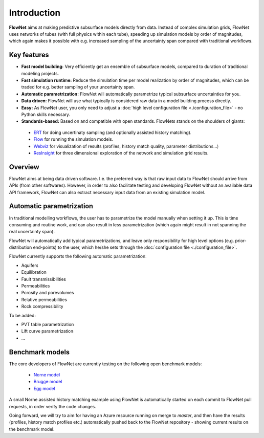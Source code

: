 ============
Introduction
============

.. image:: ./_static/flownet_model.svg

**FlowNet** aims at making predictive subsurface models directly from data. Instead of
complex simulation grids, FlowNet uses networks of tubes (with full physics within each tube),
speeding up simulation models by order of magnitudes, which again makes it possible with
e.g. increased sampling of the uncertainty span compared with traditional workflows.

Key features
============

- **Fast model building:** Very efficiently get an ensemble of subsurface models,
  compared to duration of traditional modeling projects.

- **Fast simulation runtime:** Reduce the simulation time per model realization
  by order of magnitudes, which can be traded for e.g. better sampling of your
  uncertainty span.

- **Automatic parametrization:** FlowNet will automatically parametrize typical subsurface
  uncertainties for you.

- **Data driven:** FlowNet will use what typically is considered raw data in a model
  building process directly.

- **Easy:** As FlowNet user, you only need to adjust a
  :doc:`high level configuration file <./configuration_file>` - no Python
  skills necessary.

- **Standards-based:** Based on and compatible with open standards. FlowNets stands on the shoulders of giants:

 - `ERT <https://github.com/equinor/ert>`_ for doing uncertinaty sampling (and optionally assisted history matching).
 - `Flow <https://github.com/OPM/opm-simulators>`_ for running the simulation models.
 - `Webviz <https://github.com/equinor/webviz-config>`_ for visualization of results (profiles, history match quality, parameter distributions...)
 - `ResInsight <https://github.com/OPM/ResInsight>`_ for three dimensional exploration of the network and simulation grid results.

Overview
========

FlowNet aims at being data driven software. I.e. the preferred way is that raw
input data to FlowNet should arrive from APIs (from other softwares). However,
in order to also facilitate testing and developing FlowNet without an available data API
framework, FlowNet can also extract necessary input data from an existing simulation model.

.. image:: ./_static/flownet-concept.svg

Automatic parametrization
=========================

In traditional modelling workflows, the user has to parametrize the model manually
when setting it up. This is time consuming and routine work, and can also result
in less parametrization (which again might result in not spanning the real uncertainty span).

FlowNet will automatically add typical parametrizations, and leave only responsibility
for high level options (e.g. prior-distribution end-points) to the user,
which he/she sets through the :doc:`configuration file <./configuration_file>`.

FlowNet currently supports the following automatic parametrization:

- Aquifers
- Equilibration
- Fault transmissibilities
- Permeabilities
- Porosity and porevolumes
- Relative permeabilities
- Rock compressibility

To be added:

- PVT table parametrization
- Lift curve parametrization
- ...

Benchmark models
================

The core developers of FlowNet are currently testing on the following open benchmark models:

 - `Norne model <https://github.com/OPM/opm-data/tree/master/norne>`_
 - `Brugge model <https://github.com/TNO/Brugge>`_
 - `Egg model <https://data.4tu.nl/articles/The_Egg_Model_-_data_files/12707642>`_

A small Norne assisted history matching example using FlowNet is automatically started
on each commit to FlowNet pull requests, in order verify the code changes.

Going forward, we will try to aim for having an Azure resource running on merge to `master`,
and then have the results (profiles, history match profiles etc.) automatically pushed back
to the FlowNet repository - showing current results on the benchmark model.
